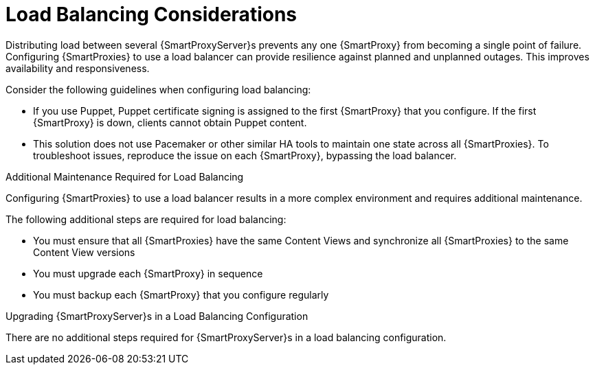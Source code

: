 [id='load-balancing-considerations']
= Load Balancing Considerations

Distributing load between several {SmartProxyServer}s prevents any one {SmartProxy} from becoming a single point of failure.
Configuring {SmartProxies} to use a load balancer can provide resilience against planned and unplanned outages.
This improves availability and responsiveness.

Consider the following guidelines when configuring load balancing:

* If you use Puppet, Puppet certificate signing is assigned to the first {SmartProxy} that you configure.
If the first {SmartProxy} is down, clients cannot obtain Puppet content.

* This solution does not use Pacemaker or other similar HA tools to maintain one state across all {SmartProxies}.
To troubleshoot issues, reproduce the issue on each {SmartProxy}, bypassing the load balancer.

.Additional Maintenance Required for Load Balancing

Configuring {SmartProxies} to use a load balancer results in a more complex environment and requires additional maintenance.

The following additional steps are required for load balancing:

* You must ensure that all {SmartProxies} have the same Content Views and synchronize all {SmartProxies} to the same Content View versions
* You must upgrade each {SmartProxy} in sequence
* You must backup each {SmartProxy} that you configure regularly

.Upgrading {SmartProxyServer}s in a Load Balancing Configuration

ifeval::["{build}" == "satellite"]
To upgrade {SmartProxyServer}s from {ProductVersionPrevious} to {ProductVersion}, complete the {BaseURL}upgrading_and_updating_red_hat_satellite/upgrading_red_hat_satellite#upgrading_capsule_server[Upgrading {SmartProxyServer}s] procedure in _Upgrading and Updating {ProjectName}_.
endif::[]
There are no additional steps required for {SmartProxyServer}s in a load balancing configuration.
